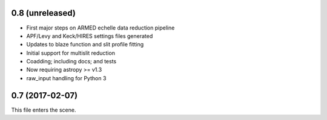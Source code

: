 0.8 (unreleased)
----------------

* First major steps on ARMED echelle data reduction pipeline
* APF/Levy and Keck/HIRES settings files generated
* Updates to blaze function and slit profile fitting
* Initial support for multislit reduction
* Coadding; including docs; and tests
* Now requiring astropy >= v1.3
* raw_input handling for Python 3

0.7 (2017-02-07)
----------------

This file enters the scene.
